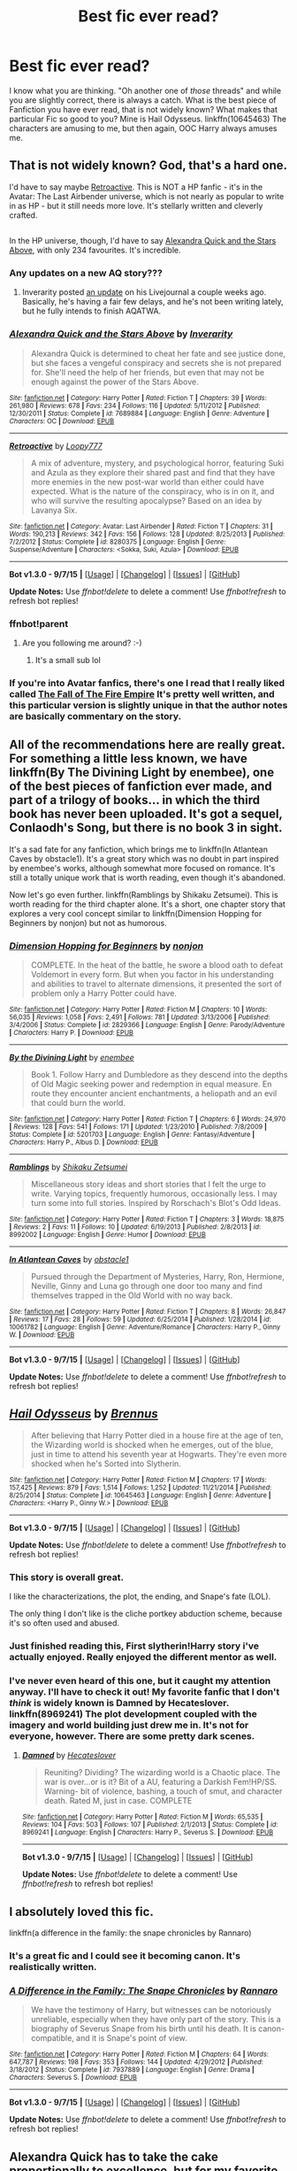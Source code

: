#+TITLE: Best fic ever read?

* Best fic ever read?
:PROPERTIES:
:Author: Zerokun11
:Score: 45
:DateUnix: 1444652756.0
:DateShort: 2015-Oct-12
:FlairText: Request
:END:
I know what you are thinking. "Oh another one of /those/ threads" and while you are slightly correct, there is always a catch. What is the best piece of Fanfiction you have ever read, that is not widely known? What makes that particular Fic so good to you? Mine is Hail Odysseus. linkffn(10645463) The characters are amusing to me, but then again, OOC Harry always amuses me.


** That is not widely known? God, that's a hard one.

I'd have to say maybe [[https://www.fanfiction.net/s/8280375/1/Retroactive][Retroactive]]. This is NOT a HP fanfic - it's in the Avatar: The Last Airbender universe, which is not nearly as popular to write in as HP - but it still needs more love. It's stellarly written and cleverly crafted.

** 
   :PROPERTIES:
   :CUSTOM_ID: section
   :END:
In the HP universe, though, I'd have to say [[https://www.fanfiction.net/s/7689884/1/Alexandra-Quick-and-the-Stars-Above][Alexandra Quick and the Stars Above]], with only 234 favourites. It's incredible.
:PROPERTIES:
:Author: Karinta
:Score: 6
:DateUnix: 1444676473.0
:DateShort: 2015-Oct-12
:END:

*** Any updates on a new AQ story???
:PROPERTIES:
:Author: joshually
:Score: 4
:DateUnix: 1444772034.0
:DateShort: 2015-Oct-14
:END:

**** Inverarity posted [[http://inverarity.livejournal.com/280961.html][an update]] on his Livejournal a couple weeks ago. Basically, he's having a fair few delays, and he's not been writing lately, but he fully intends to finish AQATWA.
:PROPERTIES:
:Author: Karinta
:Score: 3
:DateUnix: 1444773571.0
:DateShort: 2015-Oct-14
:END:


*** [[http://www.fanfiction.net/s/7689884/1/][*/Alexandra Quick and the Stars Above/*]] by [[https://www.fanfiction.net/u/1374917/Inverarity][/Inverarity/]]

#+begin_quote
  Alexandra Quick is determined to cheat her fate and see justice done, but she faces a vengeful conspiracy and secrets she is not prepared for. She'll need the help of her friends, but even that may not be enough against the power of the Stars Above.
#+end_quote

^{/Site/: [[http://www.fanfiction.net/][fanfiction.net]] *|* /Category/: Harry Potter *|* /Rated/: Fiction T *|* /Chapters/: 39 *|* /Words/: 261,980 *|* /Reviews/: 678 *|* /Favs/: 234 *|* /Follows/: 116 *|* /Updated/: 5/11/2012 *|* /Published/: 12/30/2011 *|* /Status/: Complete *|* /id/: 7689884 *|* /Language/: English *|* /Genre/: Adventure *|* /Characters/: OC *|* /Download/: [[http://www.p0ody-files.com/ff_to_ebook/mobile/makeEpub.php?id=7689884][EPUB]]}

--------------

[[http://www.fanfiction.net/s/8280375/1/][*/Retroactive/*]] by [[https://www.fanfiction.net/u/1723055/Loopy777][/Loopy777/]]

#+begin_quote
  A mix of adventure, mystery, and psychological horror, featuring Suki and Azula as they explore their shared past and find that they have more enemies in the new post-war world than either could have expected. What is the nature of the conspiracy, who is in on it, and who will survive the resulting apocalypse? Based on an idea by Lavanya Six.
#+end_quote

^{/Site/: [[http://www.fanfiction.net/][fanfiction.net]] *|* /Category/: Avatar: Last Airbender *|* /Rated/: Fiction T *|* /Chapters/: 31 *|* /Words/: 190,213 *|* /Reviews/: 342 *|* /Favs/: 156 *|* /Follows/: 128 *|* /Updated/: 8/25/2013 *|* /Published/: 7/2/2012 *|* /Status/: Complete *|* /id/: 8280375 *|* /Language/: English *|* /Genre/: Suspense/Adventure *|* /Characters/: <Sokka, Suki, Azula> *|* /Download/: [[http://www.p0ody-files.com/ff_to_ebook/mobile/makeEpub.php?id=8280375][EPUB]]}

--------------

*Bot v1.3.0 - 9/7/15* *|* [[[https://github.com/tusing/reddit-ffn-bot/wiki/Usage][Usage]]] | [[[https://github.com/tusing/reddit-ffn-bot/wiki/Changelog][Changelog]]] | [[[https://github.com/tusing/reddit-ffn-bot/issues/][Issues]]] | [[[https://github.com/tusing/reddit-ffn-bot/][GitHub]]]

*Update Notes:* Use /ffnbot!delete/ to delete a comment! Use /ffnbot!refresh/ to refresh bot replies!
:PROPERTIES:
:Author: FanfictionBot
:Score: 3
:DateUnix: 1444693450.0
:DateShort: 2015-Oct-13
:END:


*** ffnbot!parent
:PROPERTIES:
:Score: 2
:DateUnix: 1444693385.0
:DateShort: 2015-Oct-13
:END:

**** Are you following me around? :-)
:PROPERTIES:
:Author: Karinta
:Score: 2
:DateUnix: 1444696100.0
:DateShort: 2015-Oct-13
:END:

***** It's a small sub lol
:PROPERTIES:
:Score: 2
:DateUnix: 1444701869.0
:DateShort: 2015-Oct-13
:END:


*** If you're into Avatar fanfics, there's one I read that I really liked called [[http://archiveofourown.org/works/1017744?view_full_work=true][The Fall of The Fire Empire]] It's pretty well written, and this particular version is slightly unique in that the author notes are basically commentary on the story.
:PROPERTIES:
:Author: canopus12
:Score: 1
:DateUnix: 1444754207.0
:DateShort: 2015-Oct-13
:END:


** All of the recommendations here are really great. For something a little less known, we have linkffn(By The Divining Light by enembee), one of the best pieces of fanfiction ever made, and part of a trilogy of books... in which the third book has never been uploaded. It's got a sequel, Conlaodh's Song, but there is no book 3 in sight.

It's a sad fate for any fanfiction, which brings me to linkffn(In Atlantean Caves by obstacle1). It's a great story which was no doubt in part inspired by enembee's works, although somewhat more focused on romance. It's still a totally unique work that is worth reading, even though it's abandoned.

Now let's go even further. linkffn(Ramblings by Shikaku Zetsumei). This is worth reading for the third chapter alone. It's a short, one chapter story that explores a very cool concept similar to linkffn(Dimension Hopping for Beginners by nonjon) but not as humorous.
:PROPERTIES:
:Author: Pashow
:Score: 5
:DateUnix: 1444730842.0
:DateShort: 2015-Oct-13
:END:

*** [[http://www.fanfiction.net/s/2829366/1/][*/Dimension Hopping for Beginners/*]] by [[https://www.fanfiction.net/u/649528/nonjon][/nonjon/]]

#+begin_quote
  COMPLETE. In the heat of the battle, he swore a blood oath to defeat Voldemort in every form. But when you factor in his understanding and abilities to travel to alternate dimensions, it presented the sort of problem only a Harry Potter could have.
#+end_quote

^{/Site/: [[http://www.fanfiction.net/][fanfiction.net]] *|* /Category/: Harry Potter *|* /Rated/: Fiction M *|* /Chapters/: 10 *|* /Words/: 56,035 *|* /Reviews/: 1,058 *|* /Favs/: 2,491 *|* /Follows/: 781 *|* /Updated/: 3/13/2006 *|* /Published/: 3/4/2006 *|* /Status/: Complete *|* /id/: 2829366 *|* /Language/: English *|* /Genre/: Parody/Adventure *|* /Characters/: Harry P. *|* /Download/: [[http://www.p0ody-files.com/ff_to_ebook/mobile/makeEpub.php?id=2829366][EPUB]]}

--------------

[[http://www.fanfiction.net/s/5201703/1/][*/By the Divining Light/*]] by [[https://www.fanfiction.net/u/980211/enembee][/enembee/]]

#+begin_quote
  Book 1. Follow Harry and Dumbledore as they descend into the depths of Old Magic seeking power and redemption in equal measure. En route they encounter ancient enchantments, a heliopath and an evil that could burn the world.
#+end_quote

^{/Site/: [[http://www.fanfiction.net/][fanfiction.net]] *|* /Category/: Harry Potter *|* /Rated/: Fiction T *|* /Chapters/: 6 *|* /Words/: 24,970 *|* /Reviews/: 128 *|* /Favs/: 541 *|* /Follows/: 171 *|* /Updated/: 1/23/2010 *|* /Published/: 7/8/2009 *|* /Status/: Complete *|* /id/: 5201703 *|* /Language/: English *|* /Genre/: Fantasy/Adventure *|* /Characters/: Harry P., Albus D. *|* /Download/: [[http://www.p0ody-files.com/ff_to_ebook/mobile/makeEpub.php?id=5201703][EPUB]]}

--------------

[[http://www.fanfiction.net/s/8992002/1/][*/Ramblings/*]] by [[https://www.fanfiction.net/u/701261/Shikaku-Zetsumei][/Shikaku Zetsumei/]]

#+begin_quote
  Miscellaneous story ideas and short stories that I felt the urge to write. Varying topics, frequently humorous, occasionally less. I may turn some into full stories. Inspired by Rorschach's Blot's Odd Ideas.
#+end_quote

^{/Site/: [[http://www.fanfiction.net/][fanfiction.net]] *|* /Category/: Harry Potter *|* /Rated/: Fiction T *|* /Chapters/: 3 *|* /Words/: 18,875 *|* /Reviews/: 2 *|* /Favs/: 11 *|* /Follows/: 10 *|* /Updated/: 6/19/2013 *|* /Published/: 2/8/2013 *|* /id/: 8992002 *|* /Language/: English *|* /Genre/: Humor *|* /Download/: [[http://www.p0ody-files.com/ff_to_ebook/mobile/makeEpub.php?id=8992002][EPUB]]}

--------------

[[http://www.fanfiction.net/s/10061782/1/][*/In Atlantean Caves/*]] by [[https://www.fanfiction.net/u/3607581/obstacle1][/obstacle1/]]

#+begin_quote
  Pursued through the Department of Mysteries, Harry, Ron, Hermione, Neville, Ginny and Luna go through one door too many and find themselves trapped in the Old World with no way back.
#+end_quote

^{/Site/: [[http://www.fanfiction.net/][fanfiction.net]] *|* /Category/: Harry Potter *|* /Rated/: Fiction T *|* /Chapters/: 8 *|* /Words/: 26,847 *|* /Reviews/: 17 *|* /Favs/: 28 *|* /Follows/: 59 *|* /Updated/: 6/25/2014 *|* /Published/: 1/28/2014 *|* /id/: 10061782 *|* /Language/: English *|* /Genre/: Adventure/Romance *|* /Characters/: Harry P., Ginny W. *|* /Download/: [[http://www.p0ody-files.com/ff_to_ebook/mobile/makeEpub.php?id=10061782][EPUB]]}

--------------

*Bot v1.3.0 - 9/7/15* *|* [[[https://github.com/tusing/reddit-ffn-bot/wiki/Usage][Usage]]] | [[[https://github.com/tusing/reddit-ffn-bot/wiki/Changelog][Changelog]]] | [[[https://github.com/tusing/reddit-ffn-bot/issues/][Issues]]] | [[[https://github.com/tusing/reddit-ffn-bot/][GitHub]]]

*Update Notes:* Use /ffnbot!delete/ to delete a comment! Use /ffnbot!refresh/ to refresh bot replies!
:PROPERTIES:
:Author: FanfictionBot
:Score: 1
:DateUnix: 1444730936.0
:DateShort: 2015-Oct-13
:END:


** [[http://www.fanfiction.net/s/10645463/1/][*/Hail Odysseus/*]] by [[https://www.fanfiction.net/u/4577618/Brennus][/Brennus/]]

#+begin_quote
  After believing that Harry Potter died in a house fire at the age of ten, the Wizarding world is shocked when he emerges, out of the blue, just in time to attend his seventh year at Hogwarts. They're even more shocked when he's Sorted into Slytherin.
#+end_quote

^{/Site/: [[http://www.fanfiction.net/][fanfiction.net]] *|* /Category/: Harry Potter *|* /Rated/: Fiction M *|* /Chapters/: 17 *|* /Words/: 157,425 *|* /Reviews/: 879 *|* /Favs/: 1,514 *|* /Follows/: 1,252 *|* /Updated/: 11/21/2014 *|* /Published/: 8/25/2014 *|* /Status/: Complete *|* /id/: 10645463 *|* /Language/: English *|* /Genre/: Adventure *|* /Characters/: <Harry P., Ginny W.> *|* /Download/: [[http://www.p0ody-files.com/ff_to_ebook/mobile/makeEpub.php?id=10645463][EPUB]]}

--------------

*Bot v1.3.0 - 9/7/15* *|* [[[https://github.com/tusing/reddit-ffn-bot/wiki/Usage][Usage]]] | [[[https://github.com/tusing/reddit-ffn-bot/wiki/Changelog][Changelog]]] | [[[https://github.com/tusing/reddit-ffn-bot/issues/][Issues]]] | [[[https://github.com/tusing/reddit-ffn-bot/][GitHub]]]

*Update Notes:* Use /ffnbot!delete/ to delete a comment! Use /ffnbot!refresh/ to refresh bot replies!
:PROPERTIES:
:Author: FanfictionBot
:Score: 7
:DateUnix: 1444652769.0
:DateShort: 2015-Oct-12
:END:

*** This story is overall great.

I like the characterizations, the plot, the ending, and Snape's fate (LOL).

The only thing I don't like is the cliche portkey abduction scheme, because it's so often used and abused.
:PROPERTIES:
:Author: InquisitorCOC
:Score: 1
:DateUnix: 1444659758.0
:DateShort: 2015-Oct-12
:END:


*** Just finished reading this, First slytherin!Harry story i've actually enjoyed. Really enjoyed the different mentor as well.
:PROPERTIES:
:Author: Yoshizz
:Score: 1
:DateUnix: 1445459081.0
:DateShort: 2015-Oct-21
:END:


*** I've never even heard of this one, but it caught my attention anyway. I'll have to check it out! My favorite fanfic that I don't /think/ is widely known is Damned by Hecateslover. linkffn(8969241) The plot development coupled with the imagery and world building just drew me in. It's not for everyone, however. There are some pretty dark scenes.
:PROPERTIES:
:Author: Xwiint
:Score: 1
:DateUnix: 1444653285.0
:DateShort: 2015-Oct-12
:END:

**** [[http://www.fanfiction.net/s/8969241/1/][*/Damned/*]] by [[https://www.fanfiction.net/u/1388183/Hecateslover][/Hecateslover/]]

#+begin_quote
  Reuniting? Dividing? The wizarding world is a Chaotic place. The war is over...or is it? Bit of a AU, featuring a Darkish Fem!HP/SS. Warning- bit of violence, bashing, a touch of smut, and character death. Rated M, just in case. COMPLETE
#+end_quote

^{/Site/: [[http://www.fanfiction.net/][fanfiction.net]] *|* /Category/: Harry Potter *|* /Rated/: Fiction M *|* /Words/: 65,535 *|* /Reviews/: 104 *|* /Favs/: 503 *|* /Follows/: 107 *|* /Published/: 2/1/2013 *|* /Status/: Complete *|* /id/: 8969241 *|* /Language/: English *|* /Characters/: Harry P., Severus S. *|* /Download/: [[http://www.p0ody-files.com/ff_to_ebook/mobile/makeEpub.php?id=8969241][EPUB]]}

--------------

*Bot v1.3.0 - 9/7/15* *|* [[[https://github.com/tusing/reddit-ffn-bot/wiki/Usage][Usage]]] | [[[https://github.com/tusing/reddit-ffn-bot/wiki/Changelog][Changelog]]] | [[[https://github.com/tusing/reddit-ffn-bot/issues/][Issues]]] | [[[https://github.com/tusing/reddit-ffn-bot/][GitHub]]]

*Update Notes:* Use /ffnbot!delete/ to delete a comment! Use /ffnbot!refresh/ to refresh bot replies!
:PROPERTIES:
:Author: FanfictionBot
:Score: 1
:DateUnix: 1444653370.0
:DateShort: 2015-Oct-12
:END:


** I absolutely loved this fic.

linkffn(a difference in the family: the snape chronicles by Rannaro)
:PROPERTIES:
:Author: Aidenk77
:Score: 9
:DateUnix: 1444664359.0
:DateShort: 2015-Oct-12
:END:

*** It's a great fic and I could see it becoming canon. It's realistically written.
:PROPERTIES:
:Author: BlueLightsInYourEyes
:Score: 7
:DateUnix: 1444671547.0
:DateShort: 2015-Oct-12
:END:


*** [[http://www.fanfiction.net/s/7937889/1/][*/A Difference in the Family: The Snape Chronicles/*]] by [[https://www.fanfiction.net/u/3824385/Rannaro][/Rannaro/]]

#+begin_quote
  We have the testimony of Harry, but witnesses can be notoriously unreliable, especially when they have only part of the story. This is a biography of Severus Snape from his birth until his death. It is canon-compatible, and it is Snape's point of view.
#+end_quote

^{/Site/: [[http://www.fanfiction.net/][fanfiction.net]] *|* /Category/: Harry Potter *|* /Rated/: Fiction M *|* /Chapters/: 64 *|* /Words/: 647,787 *|* /Reviews/: 198 *|* /Favs/: 353 *|* /Follows/: 144 *|* /Updated/: 4/29/2012 *|* /Published/: 3/18/2012 *|* /Status/: Complete *|* /id/: 7937889 *|* /Language/: English *|* /Genre/: Drama *|* /Characters/: Severus S. *|* /Download/: [[http://www.p0ody-files.com/ff_to_ebook/mobile/makeEpub.php?id=7937889][EPUB]]}

--------------

*Bot v1.3.0 - 9/7/15* *|* [[[https://github.com/tusing/reddit-ffn-bot/wiki/Usage][Usage]]] | [[[https://github.com/tusing/reddit-ffn-bot/wiki/Changelog][Changelog]]] | [[[https://github.com/tusing/reddit-ffn-bot/issues/][Issues]]] | [[[https://github.com/tusing/reddit-ffn-bot/][GitHub]]]

*Update Notes:* Use /ffnbot!delete/ to delete a comment! Use /ffnbot!refresh/ to refresh bot replies!
:PROPERTIES:
:Author: FanfictionBot
:Score: 6
:DateUnix: 1444664379.0
:DateShort: 2015-Oct-12
:END:


** Alexandra Quick has to take the cake proportionally to excellence, but for my favorite least known [[https://www.fanfiction.net/s/7360358/1/Birth-of-the-Sith][The Birth of the Sith]] by Ryuugi wins out.

The (abandoned) start to an incredible story. Not HP, obviously.
:PROPERTIES:
:Score: 3
:DateUnix: 1444691490.0
:DateShort: 2015-Oct-13
:END:

*** u/Karinta:
#+begin_quote
  Alexandra Quick has to take the cake proportionally to excellence
#+end_quote

What does that mean, exactly - proportionally?
:PROPERTIES:
:Author: Karinta
:Score: 1
:DateUnix: 1444707026.0
:DateShort: 2015-Oct-13
:END:

**** I mean that the level of recognition it has is proportionally the lowest compared to what it deserves [due to how excellent it is]. Certainly, it is better than Ryuugi's fic that I linked, but it still has considerably more recognition already.
:PROPERTIES:
:Score: 3
:DateUnix: 1444709535.0
:DateShort: 2015-Oct-13
:END:

***** Okay, makes more sense. I guess if you were to quantify excellence in fanfic-writing, AQ would be at the very top. And yes, I agree. :-)
:PROPERTIES:
:Author: Karinta
:Score: 2
:DateUnix: 1444713914.0
:DateShort: 2015-Oct-13
:END:


*** ffnbot!parent
:PROPERTIES:
:Score: 1
:DateUnix: 1444736051.0
:DateShort: 2015-Oct-13
:END:


*** [[http://www.fanfiction.net/s/7360358/1/][*/Birth of the Sith/*]] by [[https://www.fanfiction.net/u/1124176/rgm0005][/rgm0005/]]

#+begin_quote
  It is said that Heroes and Monsters are not born, but made. But the line between the two is not always clear. The difference between Good and Evil is supposed to be cut and dry. But it's not. TPM AU and Rewrite.
#+end_quote

^{/Site/: [[http://www.fanfiction.net/][fanfiction.net]] *|* /Category/: Star Wars *|* /Rated/: Fiction T *|* /Chapters/: 2 *|* /Words/: 6,865 *|* /Reviews/: 8 *|* /Favs/: 35 *|* /Follows/: 36 *|* /Updated/: 9/26/2012 *|* /Published/: 9/6/2011 *|* /id/: 7360358 *|* /Language/: English *|* /Genre/: Sci-Fi/Adventure *|* /Characters/: Anakin Skywalker, Obi-Wan K. *|* /Download/: [[http://www.p0ody-files.com/ff_to_ebook/mobile/makeEpub.php?id=7360358][EPUB]]}

--------------

*Bot v1.3.0 - 9/7/15* *|* [[[https://github.com/tusing/reddit-ffn-bot/wiki/Usage][Usage]]] | [[[https://github.com/tusing/reddit-ffn-bot/wiki/Changelog][Changelog]]] | [[[https://github.com/tusing/reddit-ffn-bot/issues/][Issues]]] | [[[https://github.com/tusing/reddit-ffn-bot/][GitHub]]]

*Update Notes:* Use /ffnbot!delete/ to delete a comment! Use /ffnbot!refresh/ to refresh bot replies!
:PROPERTIES:
:Author: FanfictionBot
:Score: 1
:DateUnix: 1444736079.0
:DateShort: 2015-Oct-13
:END:


** No idea if these are widely known or not, but they are among my favorites.

linkffn(2162474) linkffn(10751447) linkffn(4776976)
:PROPERTIES:
:Author: hockeypup
:Score: 5
:DateUnix: 1444689153.0
:DateShort: 2015-Oct-13
:END:

*** [[http://www.fanfiction.net/s/2162474/1/][*/When A Lioness Fights/*]] by [[https://www.fanfiction.net/u/291348/kayly-silverstorm][/kayly silverstorm/]]

#+begin_quote
  Hermione Granger, master spy, and Severus Snape, spymaster to the Order. An unlikely partnership, forged to defeat the Dark Lord on his own ground. But to do so, they must confront their own darkness within. Spying, torture, angst and love. AU after fifth
#+end_quote

^{/Site/: [[http://www.fanfiction.net/][fanfiction.net]] *|* /Category/: Harry Potter *|* /Rated/: Fiction M *|* /Chapters/: 80 *|* /Words/: 416,508 *|* /Reviews/: 7,245 *|* /Favs/: 4,117 *|* /Follows/: 1,656 *|* /Updated/: 2/6/2010 *|* /Published/: 12/7/2004 *|* /Status/: Complete *|* /id/: 2162474 *|* /Language/: English *|* /Genre/: Drama/Romance *|* /Characters/: Hermione G., Severus S. *|* /Download/: [[http://www.p0ody-files.com/ff_to_ebook/mobile/makeEpub.php?id=2162474][EPUB]]}

--------------

[[http://www.fanfiction.net/s/4776976/1/][*/The Problem with Purity/*]] by [[https://www.fanfiction.net/u/1341701/Phoenix-Writing][/Phoenix.Writing/]]

#+begin_quote
  As Hermione, Harry, and Ron are about to begin their seventh and final year at Hogwarts, they learn some surprising and dangerous information regarding what it means to be Pure in the wizarding world. HG/SS with H/D. AU after OotP.
#+end_quote

^{/Site/: [[http://www.fanfiction.net/][fanfiction.net]] *|* /Category/: Harry Potter *|* /Rated/: Fiction M *|* /Chapters/: 62 *|* /Words/: 638,037 *|* /Reviews/: 4,722 *|* /Favs/: 3,825 *|* /Follows/: 1,190 *|* /Updated/: 12/30/2009 *|* /Published/: 1/7/2009 *|* /Status/: Complete *|* /id/: 4776976 *|* /Language/: English *|* /Genre/: Romance/Friendship *|* /Characters/: Hermione G., Severus S. *|* /Download/: [[http://www.p0ody-files.com/ff_to_ebook/mobile/makeEpub.php?id=4776976][EPUB]]}

--------------

[[http://www.fanfiction.net/s/10751447/1/][*/Looks Can Be Deceiving/*]] by [[https://www.fanfiction.net/u/5751039/corvusdraconis][/corvusdraconis/]]

#+begin_quote
  What if Severus Snape had taken Hermione Granger under wing secretly during her time at Hogwarts? What if Draco Malfoy really wasn't the bigot he let everyone think he was? (Follows canon mostly up until the end of GoF, and then detours off into AU territory w/Severus as father figure)
#+end_quote

^{/Site/: [[http://www.fanfiction.net/][fanfiction.net]] *|* /Category/: Harry Potter *|* /Rated/: Fiction T *|* /Chapters/: 100 *|* /Words/: 462,840 *|* /Reviews/: 2,333 *|* /Favs/: 1,232 *|* /Follows/: 954 *|* /Updated/: 3/26 *|* /Published/: 10/12/2014 *|* /Status/: Complete *|* /id/: 10751447 *|* /Language/: English *|* /Genre/: Friendship/Family *|* /Characters/: <Hermione G., Viktor K.> Draco M., Severus S. *|* /Download/: [[http://www.p0ody-files.com/ff_to_ebook/mobile/makeEpub.php?id=10751447][EPUB]]}

--------------

*Bot v1.3.0 - 9/7/15* *|* [[[https://github.com/tusing/reddit-ffn-bot/wiki/Usage][Usage]]] | [[[https://github.com/tusing/reddit-ffn-bot/wiki/Changelog][Changelog]]] | [[[https://github.com/tusing/reddit-ffn-bot/issues/][Issues]]] | [[[https://github.com/tusing/reddit-ffn-bot/][GitHub]]]

*Update Notes:* Use /ffnbot!delete/ to delete a comment! Use /ffnbot!refresh/ to refresh bot replies!
:PROPERTIES:
:Author: FanfictionBot
:Score: 2
:DateUnix: 1444689173.0
:DateShort: 2015-Oct-13
:END:


** I love a superpowered dark Harry and my vote will go to linkffn(Rise of the Wizards )
:PROPERTIES:
:Score: 5
:DateUnix: 1444706677.0
:DateShort: 2015-Oct-13
:END:

*** [[http://www.fanfiction.net/s/6254783/1/][*/Rise of the Wizards/*]] by [[https://www.fanfiction.net/u/1729392/Teufel1987][/Teufel1987/]]

#+begin_quote
  Voldemort's attempt at possessing Harry had a different outcome when Harry fought back with the "Power He Knows Not". This set a change in motion that shall affect both Wizards and Muggles. AU after fifth year: Featuring a darkish and manipulative Harry
#+end_quote

^{/Site/: [[http://www.fanfiction.net/][fanfiction.net]] *|* /Category/: Harry Potter *|* /Rated/: Fiction M *|* /Chapters/: 51 *|* /Words/: 479,722 *|* /Reviews/: 3,773 *|* /Favs/: 5,177 *|* /Follows/: 4,328 *|* /Updated/: 4/4/2014 *|* /Published/: 8/20/2010 *|* /Status/: Complete *|* /id/: 6254783 *|* /Language/: English *|* /Characters/: Harry P. *|* /Download/: [[http://www.p0ody-files.com/ff_to_ebook/mobile/makeEpub.php?id=6254783][EPUB]]}

--------------

*Bot v1.3.0 - 9/7/15* *|* [[[https://github.com/tusing/reddit-ffn-bot/wiki/Usage][Usage]]] | [[[https://github.com/tusing/reddit-ffn-bot/wiki/Changelog][Changelog]]] | [[[https://github.com/tusing/reddit-ffn-bot/issues/][Issues]]] | [[[https://github.com/tusing/reddit-ffn-bot/][GitHub]]]

*Update Notes:* Use /ffnbot!delete/ to delete a comment! Use /ffnbot!refresh/ to refresh bot replies!
:PROPERTIES:
:Author: FanfictionBot
:Score: 3
:DateUnix: 1444706768.0
:DateShort: 2015-Oct-13
:END:


** Its hard to gauge 'not widely known'.

Because I just mentioned it in another thread and its on my mind.

linkffn(9762328) Don't let the description dissuade you.
:PROPERTIES:
:Author: howtopleaseme
:Score: 5
:DateUnix: 1444661271.0
:DateShort: 2015-Oct-12
:END:

*** Haha, I wasn't going to until those pairings. Are the pairings a big part of the story or not?
:PROPERTIES:
:Author: cavelioness
:Score: 5
:DateUnix: 1444662024.0
:DateShort: 2015-Oct-12
:END:

**** Hasn't gotten that far, and judging on the release rate it never will. Its still a great read.
:PROPERTIES:
:Author: howtopleaseme
:Score: 4
:DateUnix: 1444662807.0
:DateShort: 2015-Oct-12
:END:

***** I'll give it a try then, why the heck not :)
:PROPERTIES:
:Author: cavelioness
:Score: 1
:DateUnix: 1444714969.0
:DateShort: 2015-Oct-13
:END:


*** [[http://www.fanfiction.net/s/9762328/1/][*/Throwing Out the Script/*]] by [[https://www.fanfiction.net/u/4375379/Formulaic][/Formulaic/]]

#+begin_quote
  One year into Voldemort's rein, a confrontation with the Dark Lord catapults the Boy-Who-Lived into 1975. Will he be content to sit around and let the past repeat itself? Absolutely not. Time Travel. Not very HBP or DH compliant. Awesome!Harry. Eventual Harry/Lily/Narcissa/Bellatrix. Not a smutfic.
#+end_quote

^{/Site/: [[http://www.fanfiction.net/][fanfiction.net]] *|* /Category/: Harry Potter *|* /Rated/: Fiction M *|* /Chapters/: 4 *|* /Words/: 29,339 *|* /Reviews/: 377 *|* /Favs/: 1,969 *|* /Follows/: 2,609 *|* /Updated/: 8/17 *|* /Published/: 10/13/2013 *|* /id/: 9762328 *|* /Language/: English *|* /Genre/: Adventure/Romance *|* /Characters/: <Harry P., Lily Evans P., Bellatrix L., Narcissa M.> *|* /Download/: [[http://www.p0ody-files.com/ff_to_ebook/mobile/makeEpub.php?id=9762328][EPUB]]}

--------------

*Bot v1.3.0 - 9/7/15* *|* [[[https://github.com/tusing/reddit-ffn-bot/wiki/Usage][Usage]]] | [[[https://github.com/tusing/reddit-ffn-bot/wiki/Changelog][Changelog]]] | [[[https://github.com/tusing/reddit-ffn-bot/issues/][Issues]]] | [[[https://github.com/tusing/reddit-ffn-bot/][GitHub]]]

*Update Notes:* Use /ffnbot!delete/ to delete a comment! Use /ffnbot!refresh/ to refresh bot replies!
:PROPERTIES:
:Author: FanfictionBot
:Score: 1
:DateUnix: 1444661314.0
:DateShort: 2015-Oct-12
:END:


** There are some nice gems hidden out there:

*Hermione Granger and the Marriage Law Revolution* is darn bloody: linkffn(10595005). Although I usually don't like Harmony, I do enjoy this fic tremendously.

*Strawberry Fields* is a wonderful short dimensional/time travel fic involving Dr Who: linkffn(4940094).

*Always* is a nice post Epilogue short story: linkffn(11379466)
:PROPERTIES:
:Author: InquisitorCOC
:Score: 2
:DateUnix: 1444698237.0
:DateShort: 2015-Oct-13
:END:

*** [[http://www.fanfiction.net/s/10595005/1/][*/Hermione Granger and the Marriage Law Revolution/*]] by [[https://www.fanfiction.net/u/2548648/Starfox5][/Starfox5/]]

#+begin_quote
  Hermione Granger deals with the marriage law the Wizengamot passed after Voldemort's defeat - in the style of the French Revolution. Old scores are settled but new enemies gather their forces, determined to crush the new British Ministry.
#+end_quote

^{/Site/: [[http://www.fanfiction.net/][fanfiction.net]] *|* /Category/: Harry Potter *|* /Rated/: Fiction M *|* /Chapters/: 31 *|* /Words/: 126,389 *|* /Reviews/: 743 *|* /Favs/: 857 *|* /Follows/: 911 *|* /Updated/: 2/28 *|* /Published/: 8/5/2014 *|* /Status/: Complete *|* /id/: 10595005 *|* /Language/: English *|* /Genre/: Drama *|* /Characters/: <Harry P., Hermione G.> *|* /Download/: [[http://www.p0ody-files.com/ff_to_ebook/mobile/makeEpub.php?id=10595005][EPUB]]}

--------------

[[http://www.fanfiction.net/s/11379466/1/][*/Always/*]] by [[https://www.fanfiction.net/u/1864945/pottermum][/pottermum/]]

#+begin_quote
  Harry Potter is killed on an Auror mission. What happens when Death comes for him and makes him an offer? AU
#+end_quote

^{/Site/: [[http://www.fanfiction.net/][fanfiction.net]] *|* /Category/: Harry Potter *|* /Rated/: Fiction M *|* /Chapters/: 7 *|* /Words/: 17,392 *|* /Reviews/: 53 *|* /Favs/: 35 *|* /Follows/: 32 *|* /Updated/: 7/21 *|* /Published/: 7/14 *|* /Status/: Complete *|* /id/: 11379466 *|* /Language/: English *|* /Genre/: Family/Romance *|* /Characters/: Harry P., Ginny W. *|* /Download/: [[http://www.p0ody-files.com/ff_to_ebook/mobile/makeEpub.php?id=11379466][EPUB]]}

--------------

[[http://www.fanfiction.net/s/4940094/1/][*/Strawberry Fields/*]] by [[https://www.fanfiction.net/u/1452167/Minstrel-Knight][/Minstrel Knight/]]

#+begin_quote
  A hypothetical AU in which a most unlikely person removes a baby Harry from Privet Drive and leaves him with the Grangers, along with seven popular children's books. HarryGinny.
#+end_quote

^{/Site/: [[http://www.fanfiction.net/][fanfiction.net]] *|* /Category/: Harry Potter *|* /Rated/: Fiction K+ *|* /Words/: 18,879 *|* /Reviews/: 68 *|* /Favs/: 305 *|* /Follows/: 61 *|* /Published/: 3/22/2009 *|* /Status/: Complete *|* /id/: 4940094 *|* /Language/: English *|* /Genre/: Drama/Adventure *|* /Characters/: Harry P., Ginny W. *|* /Download/: [[http://www.p0ody-files.com/ff_to_ebook/mobile/makeEpub.php?id=4940094][EPUB]]}

--------------

*Bot v1.3.0 - 9/7/15* *|* [[[https://github.com/tusing/reddit-ffn-bot/wiki/Usage][Usage]]] | [[[https://github.com/tusing/reddit-ffn-bot/wiki/Changelog][Changelog]]] | [[[https://github.com/tusing/reddit-ffn-bot/issues/][Issues]]] | [[[https://github.com/tusing/reddit-ffn-bot/][GitHub]]]

*Update Notes:* Use /ffnbot!delete/ to delete a comment! Use /ffnbot!refresh/ to refresh bot replies!
:PROPERTIES:
:Author: FanfictionBot
:Score: 1
:DateUnix: 1444698308.0
:DateShort: 2015-Oct-13
:END:


** linkffn(Witchcraft by a Picture) is the one I always like to recommend when people are looking for interesting Tom Riddle. I really love the characterization and the fact that it could be canon-compliant while working around those limitations.
:PROPERTIES:
:Author: oops_i_made_a_typi
:Score: 2
:DateUnix: 1444700370.0
:DateShort: 2015-Oct-13
:END:

*** [[http://www.fanfiction.net/s/5316529/1/][*/Witchcraft by a Picture/*]] by [[https://www.fanfiction.net/u/1349857/anyavioletta][/anyavioletta/]]

#+begin_quote
  If you think that Hogwarts was squeaky clean in the 1940's, think again. Sex, drugs, violence, love, jealousy, and a bit of murder... Welcome to Hogwarts! Tom Riddle/OC, Alphard Black/OC, OC/OC. Rated M
#+end_quote

^{/Site/: [[http://www.fanfiction.net/][fanfiction.net]] *|* /Category/: Harry Potter *|* /Rated/: Fiction M *|* /Chapters/: 54 *|* /Words/: 231,393 *|* /Reviews/: 1,777 *|* /Favs/: 695 *|* /Follows/: 334 *|* /Updated/: 7/11/2011 *|* /Published/: 8/20/2009 *|* /Status/: Complete *|* /id/: 5316529 *|* /Language/: English *|* /Genre/: Romance/Drama *|* /Characters/: Tom R. Jr., OC *|* /Download/: [[http://www.p0ody-files.com/ff_to_ebook/mobile/makeEpub.php?id=5316529][EPUB]]}

--------------

*Bot v1.3.0 - 9/7/15* *|* [[[https://github.com/tusing/reddit-ffn-bot/wiki/Usage][Usage]]] | [[[https://github.com/tusing/reddit-ffn-bot/wiki/Changelog][Changelog]]] | [[[https://github.com/tusing/reddit-ffn-bot/issues/][Issues]]] | [[[https://github.com/tusing/reddit-ffn-bot/][GitHub]]]

*Update Notes:* Use /ffnbot!delete/ to delete a comment! Use /ffnbot!refresh/ to refresh bot replies!
:PROPERTIES:
:Author: FanfictionBot
:Score: 1
:DateUnix: 1444700392.0
:DateShort: 2015-Oct-13
:END:


** I would add 'Angelica' by delivermefromeve and 'Harry Potter and the Fall of Childhood', by E. E. Beck. The former is on Portkey, the latter on FictionAlley.

Neither has been discussed much anywhere I have visited. Both do what they do well, particularly interpersonal drama which, when done well, I am a huge fan of.
:PROPERTIES:
:Author: scaryisntit
:Score: 2
:DateUnix: 1444727267.0
:DateShort: 2015-Oct-13
:END:


** linkffn(His Dark Lady) A new fic, but the only one of its kind (femVoldemort/Harry) on ffnet. Also love dark/strong Harry fics!
:PROPERTIES:
:Author: Hobbitcraftlol
:Score: 2
:DateUnix: 1444663654.0
:DateShort: 2015-Oct-12
:END:

*** This is not a unique snowflake.

linkffn(Thunderstorm by T3t)
:PROPERTIES:
:Author: wordhammer
:Score: 3
:DateUnix: 1444674830.0
:DateShort: 2015-Oct-12
:END:

**** [[http://www.fanfiction.net/s/7186430/1/][*/Thunderstorm/*]] by [[https://www.fanfiction.net/u/2794632/T3t][/T3t/]]

#+begin_quote
  The first time, it was an accident. The second time... well, I really should have known better. HP/Fem!TR
#+end_quote

^{/Site/: [[http://www.fanfiction.net/][fanfiction.net]] *|* /Category/: Harry Potter *|* /Rated/: Fiction T *|* /Chapters/: 11 *|* /Words/: 40,414 *|* /Reviews/: 208 *|* /Favs/: 827 *|* /Follows/: 534 *|* /Updated/: 2/23/2012 *|* /Published/: 7/16/2011 *|* /Status/: Complete *|* /id/: 7186430 *|* /Language/: English *|* /Genre/: Romance/Adventure *|* /Characters/: Harry P., Tom R. Jr. *|* /Download/: [[http://www.p0ody-files.com/ff_to_ebook/mobile/makeEpub.php?id=7186430][EPUB]]}

--------------

*Bot v1.3.0 - 9/7/15* *|* [[[https://github.com/tusing/reddit-ffn-bot/wiki/Usage][Usage]]] | [[[https://github.com/tusing/reddit-ffn-bot/wiki/Changelog][Changelog]]] | [[[https://github.com/tusing/reddit-ffn-bot/issues/][Issues]]] | [[[https://github.com/tusing/reddit-ffn-bot/][GitHub]]]

*Update Notes:* Use /ffnbot!delete/ to delete a comment! Use /ffnbot!refresh/ to refresh bot replies!
:PROPERTIES:
:Author: FanfictionBot
:Score: 1
:DateUnix: 1444674863.0
:DateShort: 2015-Oct-12
:END:


**** This is a good fic.
:PROPERTIES:
:Author: howtopleaseme
:Score: 1
:DateUnix: 1444678189.0
:DateShort: 2015-Oct-12
:END:


*** [[http://www.fanfiction.net/s/11266009/1/][*/His Dark Lady/*]] by [[https://www.fanfiction.net/u/6611511/rushenair][/rushenair/]]

#+begin_quote
  Harry Potter is neglected and mocked by his family, who prefer his brother Charles, the Boy-Who-Lived. Seeking vengeance against those who scorned him, he becomes the most powerful wizard ever. After all, nothing less is sufficient for the Master of the Hallows. WBWL/MoD!Harry, HP/fem!Voldemort (TR) AU
#+end_quote

^{/Site/: [[http://www.fanfiction.net/][fanfiction.net]] *|* /Category/: Harry Potter *|* /Rated/: Fiction M *|* /Chapters/: 12 *|* /Words/: 47,627 *|* /Reviews/: 322 *|* /Favs/: 1,098 *|* /Follows/: 1,412 *|* /Updated/: 9/10 *|* /Published/: 5/23 *|* /id/: 11266009 *|* /Language/: English *|* /Genre/: Romance/Drama *|* /Characters/: Harry P., Voldemort, Tom R. Jr., OC *|* /Download/: [[http://www.p0ody-files.com/ff_to_ebook/mobile/makeEpub.php?id=11266009][EPUB]]}

--------------

*Bot v1.3.0 - 9/7/15* *|* [[[https://github.com/tusing/reddit-ffn-bot/wiki/Usage][Usage]]] | [[[https://github.com/tusing/reddit-ffn-bot/wiki/Changelog][Changelog]]] | [[[https://github.com/tusing/reddit-ffn-bot/issues/][Issues]]] | [[[https://github.com/tusing/reddit-ffn-bot/][GitHub]]]

*Update Notes:* Use /ffnbot!delete/ to delete a comment! Use /ffnbot!refresh/ to refresh bot replies!
:PROPERTIES:
:Author: FanfictionBot
:Score: 2
:DateUnix: 1444663697.0
:DateShort: 2015-Oct-12
:END:


** linkffn(Emperor)
:PROPERTIES:
:Author: tusing
:Score: 2
:DateUnix: 1444682308.0
:DateShort: 2015-Oct-13
:END:

*** [[http://www.fanfiction.net/s/5904185/1/][*/Emperor/*]] by [[https://www.fanfiction.net/u/1227033/Marquis-Black][/Marquis Black/]]

#+begin_quote
  Some men live their whole lives at peace and are content. Others are born with an unquenchable fire and change the world forever. Inspired by the rise of Napoleon, Augustus, Nobunaga, and T'sao T'sao. Very AU.
#+end_quote

^{/Site/: [[http://www.fanfiction.net/][fanfiction.net]] *|* /Category/: Harry Potter *|* /Rated/: Fiction M *|* /Chapters/: 42 *|* /Words/: 619,123 *|* /Reviews/: 1,716 *|* /Favs/: 2,572 *|* /Follows/: 2,324 *|* /Updated/: 12/25/2014 *|* /Published/: 4/17/2010 *|* /id/: 5904185 *|* /Language/: English *|* /Genre/: Adventure *|* /Characters/: Harry P. *|* /Download/: [[http://www.p0ody-files.com/ff_to_ebook/mobile/makeEpub.php?id=5904185][EPUB]]}

--------------

*Bot v1.3.0 - 9/7/15* *|* [[[https://github.com/tusing/reddit-ffn-bot/wiki/Usage][Usage]]] | [[[https://github.com/tusing/reddit-ffn-bot/wiki/Changelog][Changelog]]] | [[[https://github.com/tusing/reddit-ffn-bot/issues/][Issues]]] | [[[https://github.com/tusing/reddit-ffn-bot/][GitHub]]]

*Update Notes:* Use /ffnbot!delete/ to delete a comment! Use /ffnbot!refresh/ to refresh bot replies!
:PROPERTIES:
:Author: FanfictionBot
:Score: 2
:DateUnix: 1444682334.0
:DateShort: 2015-Oct-13
:END:


*** Good fic, but it is pretty well known, esp. on [[/r/HPfanfiction]]
:PROPERTIES:
:Score: 2
:DateUnix: 1444693416.0
:DateShort: 2015-Oct-13
:END:

**** For this thread, anything that has over 800 favs or so shouldn't qualify.
:PROPERTIES:
:Author: Karinta
:Score: 0
:DateUnix: 1444768428.0
:DateShort: 2015-Oct-14
:END:


** you guys... blew up my notifications! thanks. I actually have looked at some of these and thought, oh not enough reviews, so bad. And I realized that, that method doesnt work. Imagine, a work with 27 chapters. Each Chapter gets a review. another work is only a oneshot or is short, its chapters each get a review. You see the issue? its not the most reliable
:PROPERTIES:
:Author: Zerokun11
:Score: 1
:DateUnix: 1444695684.0
:DateShort: 2015-Oct-13
:END:


** There's a really cool AU one (not slash) called "Castiel and Crowley the Next Missions" that has the guest stars like the Winchesters in as well. The author runs weekly chapter updates like a serial. REALLY good writing and plot. Can't recommend it enough if you want a great Genfic read.

[[https://www.fanfiction.net/u/6158922/WatchingOne]]
:PROPERTIES:
:Author: dopimeen
:Score: 1
:DateUnix: 1449056606.0
:DateShort: 2015-Dec-02
:END:


** I don't know if I could pick a favorite of all time but out of things I've read recently there's "bungle in the jungle"

[[https://www.fanfiction.net/s/2889350/1/Bungle-in-the-Jungle-A-Harry-Potter-Adventure]]

the story is compelling, I really enjoy the writing style from the 2nd person perspective, and personaly I think it's really funny.

edit forgot to mention it's written in the same style as the lie I've lived and it's by the same person.

linkffn(2889350)
:PROPERTIES:
:Author: delinquent_turnip
:Score: -1
:DateUnix: 1444667537.0
:DateShort: 2015-Oct-12
:END:

*** 2nd person style actually, super weird but interesting to see. Probably not so "not widely known" since it is a jbern fic though.
:PROPERTIES:
:Author: oops_i_made_a_typi
:Score: 5
:DateUnix: 1444699705.0
:DateShort: 2015-Oct-13
:END:


*** Well, it's 2nd person POV, not first person...
:PROPERTIES:
:Author: Lord_Anarchy
:Score: 5
:DateUnix: 1444698102.0
:DateShort: 2015-Oct-13
:END:

**** my bad it's been a while since I did my english GCSE. I've corrected it now
:PROPERTIES:
:Author: delinquent_turnip
:Score: 2
:DateUnix: 1444706025.0
:DateShort: 2015-Oct-13
:END:


*** 4000 favs and you think it isn't well known?
:PROPERTIES:
:Author: howtopleaseme
:Score: 4
:DateUnix: 1444699047.0
:DateShort: 2015-Oct-13
:END:


*** This one isn't even close to being obscure.
:PROPERTIES:
:Author: hchan1
:Score: 5
:DateUnix: 1444710782.0
:DateShort: 2015-Oct-13
:END:


*** Great story, by far the best first person fanfic Ive read.
:PROPERTIES:
:Author: brgerd
:Score: 0
:DateUnix: 1444684076.0
:DateShort: 2015-Oct-13
:END:

**** Bungle in the Jungle is 2nd-person narrative, not 1st.
:PROPERTIES:
:Author: Slindish
:Score: 3
:DateUnix: 1444703335.0
:DateShort: 2015-Oct-13
:END:

***** Ah thanks, I know Jbern has both 1st and 2nd person stories which is more unusual for fanfics. But both are highly enjoyable reads!
:PROPERTIES:
:Author: brgerd
:Score: 1
:DateUnix: 1444703759.0
:DateShort: 2015-Oct-13
:END:


** Sisters, by mohini off ao3. 5000 words, and i accept it all as canon.
:PROPERTIES:
:Author: jSubbz
:Score: 1
:DateUnix: 1444701066.0
:DateShort: 2015-Oct-13
:END:

*** Linkao3(holding on by mohini)

Edit: aha, Sisters is the name of the series. Holding On is the first one. Carry on, fanfic bot.
:PROPERTIES:
:Author: Liraniel
:Score: 1
:DateUnix: 1444733659.0
:DateShort: 2015-Oct-13
:END:

**** [[http://archiveofourown.org/works/1184843][*/Unbreakable/*]] by [[http://archiveofourown.org/users/Mohini/pseuds/Mohini][/Mohini/]]

#+begin_quote
  "Cissy can't lie to me, Ted. Unbreakable Vow, remember?"
#+end_quote

^{/Site/: [[http://www.archiveofourown.org/][Archive of Our Own]] *|* /Fandom/: Harry Potter - J. K. Rowling *|* /Published/: 2014-02-14 *|* /Words/: 2051 *|* /Chapters/: 1/1 *|* /Comments/: 5 *|* /Kudos/: 6 *|* /Hits/: 241 *|* /ID/: 1184843 *|* /Download/: [[http://archiveofourown.org/][EPUB]]}

--------------

*Bot v1.3.0 - 9/7/15* *|* [[[https://github.com/tusing/reddit-ffn-bot/wiki/Usage][Usage]]] | [[[https://github.com/tusing/reddit-ffn-bot/wiki/Changelog][Changelog]]] | [[[https://github.com/tusing/reddit-ffn-bot/issues/][Issues]]] | [[[https://github.com/tusing/reddit-ffn-bot/][GitHub]]]

*Update Notes:* Use /ffnbot!delete/ to delete a comment! Use /ffnbot!refresh/ to refresh bot replies!
:PROPERTIES:
:Author: FanfictionBot
:Score: 1
:DateUnix: 1444733677.0
:DateShort: 2015-Oct-13
:END:


**** Thanks for helping structure it!
:PROPERTIES:
:Author: jSubbz
:Score: 1
:DateUnix: 1444782559.0
:DateShort: 2015-Oct-14
:END:


** [deleted]
:PROPERTIES:
:Score: -1
:DateUnix: 1444686320.0
:DateShort: 2015-Oct-13
:END:

*** Aaaand has nearly 3000 favorites. Geez, man, at least try to follow the specifications of the OP.
:PROPERTIES:
:Score: 3
:DateUnix: 1444691075.0
:DateShort: 2015-Oct-13
:END:


*** [[http://www.fanfiction.net/s/10677106/1/][*/Seventh Horcrux/*]] by [[https://www.fanfiction.net/u/4112736/Emerald-Ashes][/Emerald Ashes/]]

#+begin_quote
  The presence of a foreign soul may have unexpected side effects on a growing child. I am Lord Volde...Harry Potter. I'm Harry Potter. In which Harry is insane, Hermione is a Dark Lady-in-training, Ginny is a minion, and Ron is confused.
#+end_quote

^{/Site/: [[http://www.fanfiction.net/][fanfiction.net]] *|* /Category/: Harry Potter *|* /Rated/: Fiction T *|* /Chapters/: 21 *|* /Words/: 104,212 *|* /Reviews/: 768 *|* /Favs/: 2,823 *|* /Follows/: 1,828 *|* /Updated/: 2/3 *|* /Published/: 9/7/2014 *|* /Status/: Complete *|* /id/: 10677106 *|* /Language/: English *|* /Genre/: Humor/Parody *|* /Characters/: Harry P. *|* /Download/: [[http://www.p0ody-files.com/ff_to_ebook/mobile/makeEpub.php?id=10677106][EPUB]]}

--------------

*Bot v1.3.0 - 9/7/15* *|* [[[https://github.com/tusing/reddit-ffn-bot/wiki/Usage][Usage]]] | [[[https://github.com/tusing/reddit-ffn-bot/wiki/Changelog][Changelog]]] | [[[https://github.com/tusing/reddit-ffn-bot/issues/][Issues]]] | [[[https://github.com/tusing/reddit-ffn-bot/][GitHub]]]

*Update Notes:* Use /ffnbot!delete/ to delete a comment! Use /ffnbot!refresh/ to refresh bot replies!
:PROPERTIES:
:Author: FanfictionBot
:Score: 1
:DateUnix: 1444686355.0
:DateShort: 2015-Oct-13
:END:


** these threads always baffle me

but the life and times is probably it for me. it's supposedly very famous but for some reason no one has ever actually read it. unfinished and 600k might be why

seriously though the grammar and writing qualify of most everything mentioned on this sub all the time is just pants. the rare stories without necessary "rough around the edges" qualities should he treasured. life and times is one
:PROPERTIES:
:Author: flagamuffin
:Score: -5
:DateUnix: 1444680896.0
:DateShort: 2015-Oct-12
:END:

*** u/tusing:
#+begin_quote
  seriously though the grammar and writing qualify of most everything mentioned on this sub all the time is just pants.
#+end_quote

This doesn't seem sensible. If you've actually spent time on this sub, you should have come out with the opposite conclusions.
:PROPERTIES:
:Author: tusing
:Score: 6
:DateUnix: 1444692643.0
:DateShort: 2015-Oct-13
:END:

**** it is interesting that you feel this way because grammar is objective

hmm
:PROPERTIES:
:Author: flagamuffin
:Score: -4
:DateUnix: 1444693516.0
:DateShort: 2015-Oct-13
:END:

***** This sub aims to curate, and /because/ grammar is objective, if you spend time here, you'll realize that most fics recommended here have pretty decent grammar for fanfiction.
:PROPERTIES:
:Author: tusing
:Score: 2
:DateUnix: 1444694164.0
:DateShort: 2015-Oct-13
:END:

****** "for fanfiction" being a new qualification you introduced, not me

/shrug/
:PROPERTIES:
:Author: flagamuffin
:Score: -6
:DateUnix: 1444697557.0
:DateShort: 2015-Oct-13
:END:


*** I had been putting it off for forever and only now I learn that it's unfinished. Thank god.
:PROPERTIES:
:Score: 1
:DateUnix: 1444686278.0
:DateShort: 2015-Oct-13
:END:

**** to be fair, it's semi-abandoned. by which i mean the last update was 2+ years ago but she swears on her blog she's still writing off and on
:PROPERTIES:
:Author: flagamuffin
:Score: 1
:DateUnix: 1444690239.0
:DateShort: 2015-Oct-13
:END:


*** I did read it (Mainly cause my favorite genre is Harry working with muggles/using muggle stuff ; but there's so few about that so I get desperate.)

It was really good. Really good. And while it is abandoned, and ends on a cliffhanger, it is long enough, with enough completed subplots, that I think it's worth reading despite that. Also I hated and still do, the prologue. Just skip it.
:PROPERTIES:
:Author: schumi23
:Score: 1
:DateUnix: 1444690907.0
:DateShort: 2015-Oct-13
:END:


*** I did read it (Mainly cause my favorite genre is Harry working with muggles/using muggle stuff ; but there's so few about that so I get desperate.)

It was really good. Really good. And while it is abandoned, and ends on a cliffhanger, it is long enough, with enough completed subplots, that I think it's worth reading despite that. Also I hated and still do, the prologue. Just skip it.
:PROPERTIES:
:Author: schumi23
:Score: 1
:DateUnix: 1444690907.0
:DateShort: 2015-Oct-13
:END:

**** yo it's not abandoned technically, she posts on her tumblr all the time and theoretically is still working on it

any other story i would have given up
:PROPERTIES:
:Author: flagamuffin
:Score: 2
:DateUnix: 1444691205.0
:DateShort: 2015-Oct-13
:END:

***** yep, I did follow her tumblr, and still have hope... And a fic I thought was abandoned just updated after 2+ years so... I still have hope.
:PROPERTIES:
:Author: schumi23
:Score: 2
:DateUnix: 1444692912.0
:DateShort: 2015-Oct-13
:END:

****** talking about deadwoodpecker by any chance?
:PROPERTIES:
:Author: flagamuffin
:Score: 1
:DateUnix: 1444693470.0
:DateShort: 2015-Oct-13
:END:

******* I... don't actually remember which fic it was. I could go through my emails to see it but honestly no. Deadwoodpecker doesn't tell me anything, though.
:PROPERTIES:
:Author: schumi23
:Score: 1
:DateUnix: 1444695224.0
:DateShort: 2015-Oct-13
:END:


*** i thought that wormtail's voice and his dynamic with the group wasn't how i picture it. but i didn't read the entire thing
:PROPERTIES:
:Author: zojgruhl
:Score: 1
:DateUnix: 1444695118.0
:DateShort: 2015-Oct-13
:END:
